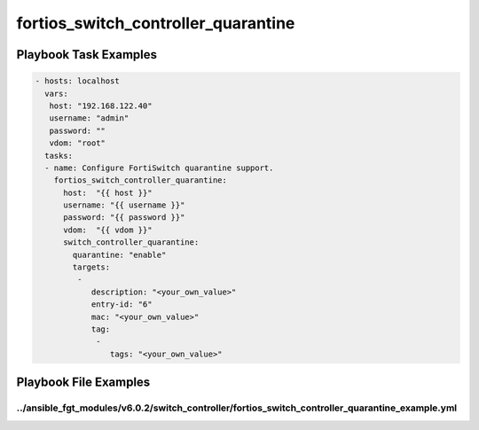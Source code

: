 ====================================
fortios_switch_controller_quarantine
====================================


Playbook Task Examples
----------------------

.. code-block:: yaml

    - hosts: localhost
      vars:
       host: "192.168.122.40"
       username: "admin"
       password: ""
       vdom: "root"
      tasks:
      - name: Configure FortiSwitch quarantine support.
        fortios_switch_controller_quarantine:
          host:  "{{ host }}"
          username: "{{ username }}"
          password: "{{ password }}"
          vdom:  "{{ vdom }}"
          switch_controller_quarantine:
            quarantine: "enable"
            targets:
             -
                description: "<your_own_value>"
                entry-id: "6"
                mac: "<your_own_value>"
                tag:
                 -
                    tags: "<your_own_value>"



Playbook File Examples
----------------------


../ansible_fgt_modules/v6.0.2/switch_controller/fortios_switch_controller_quarantine_example.yml
++++++++++++++++++++++++++++++++++++++++++++++++++++++++++++++++++++++++++++++++++++++++++++++++

.. code-block:: yaml
            - hosts: localhost
      vars:
       host: "192.168.122.40"
       username: "admin"
       password: ""
       vdom: "root"
      tasks:
      - name: Configure FortiSwitch quarantine support.
        fortios_switch_controller_quarantine:
          host:  "{{ host }}"
          username: "{{ username }}"
          password: "{{ password }}"
          vdom:  "{{ vdom }}"
          switch_controller_quarantine:
            quarantine: "enable"
            targets:
             -
                description: "<your_own_value>"
                entry-id: "6"
                mac: "<your_own_value>"
                tag:
                 -
                    tags: "<your_own_value>"




